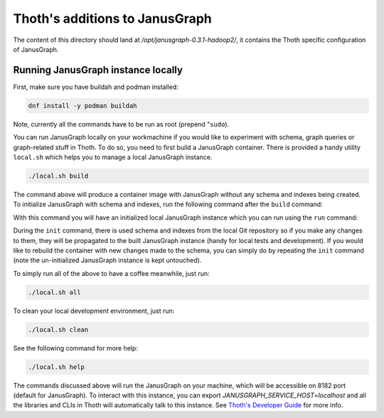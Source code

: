 Thoth's additions to JanusGraph
-------------------------------

The content of this directory should land at `/opt/janusgraph-0.3.1-hadoop2/`,
it contains the Thoth specific configuration of JanusGraph.

Running JanusGraph instance locally
===================================

First, make sure you have buildah and podman installed:

.. code-block:: console

  dnf install -y podman buildah

Note, currently all the commands have to be run as root (prepend "``sudo``).

You can run JanusGraph locally on your workmachine if you would like to
experiment with schema, graph queries or graph-related stuff in Thoth. To do
so, you need to first build a JanusGraph container. There is provided a handy
utility ``local.sh`` which helps you to manage a local JanusGraph instance.

.. code-block:: console

  ./local.sh build

The command above will produce a container image with JanusGraph without any
schema and indexes being created. To initialize JanusGraph with schema and
indexes, run the following command after the ``build`` command:

.. code-bloack:: console

  ./local.sh init

With this command you will have an initialized local JanusGraph instance which
you can run using the ``run`` command:

.. code-bloack:: console

  ./local.sh run


During the ``init`` command, there is used schema and indexes from the local
Git repository so if you make any changes to them, they will be propagated to
the built JanusGraph instance (handy for local tests and development). If you
would like to rebuild the container with new changes made to the schema, you
can simply do by repeating the ``init`` command (note the un-initialized
JanusGraph instance is kept untouched).

To simply run all of the above to have a coffee meanwhile, just run:

.. code-block:: console

  ./local.sh all

To clean your local development environment, just run:

.. code-block:: console

  ./local.sh clean

See the following command for more help:

.. code-block:: console

  ./local.sh help


The commands discussed above will run the JanusGraph on your machine, which
will be accessible on 8182 port (default for JanusGraph). To interact with this
instance, you can export `JANUSGRAPH_SERVICE_HOST=localhost` and all the
libraries and CLIs in Thoth will automatically talk to this instance. See
`Thoth's Developer Guide
<https://github.com/thoth-station/thoth/blob/master/docs/developers_guide.rst#developers-guide-to-thoth>`_
for more info.

